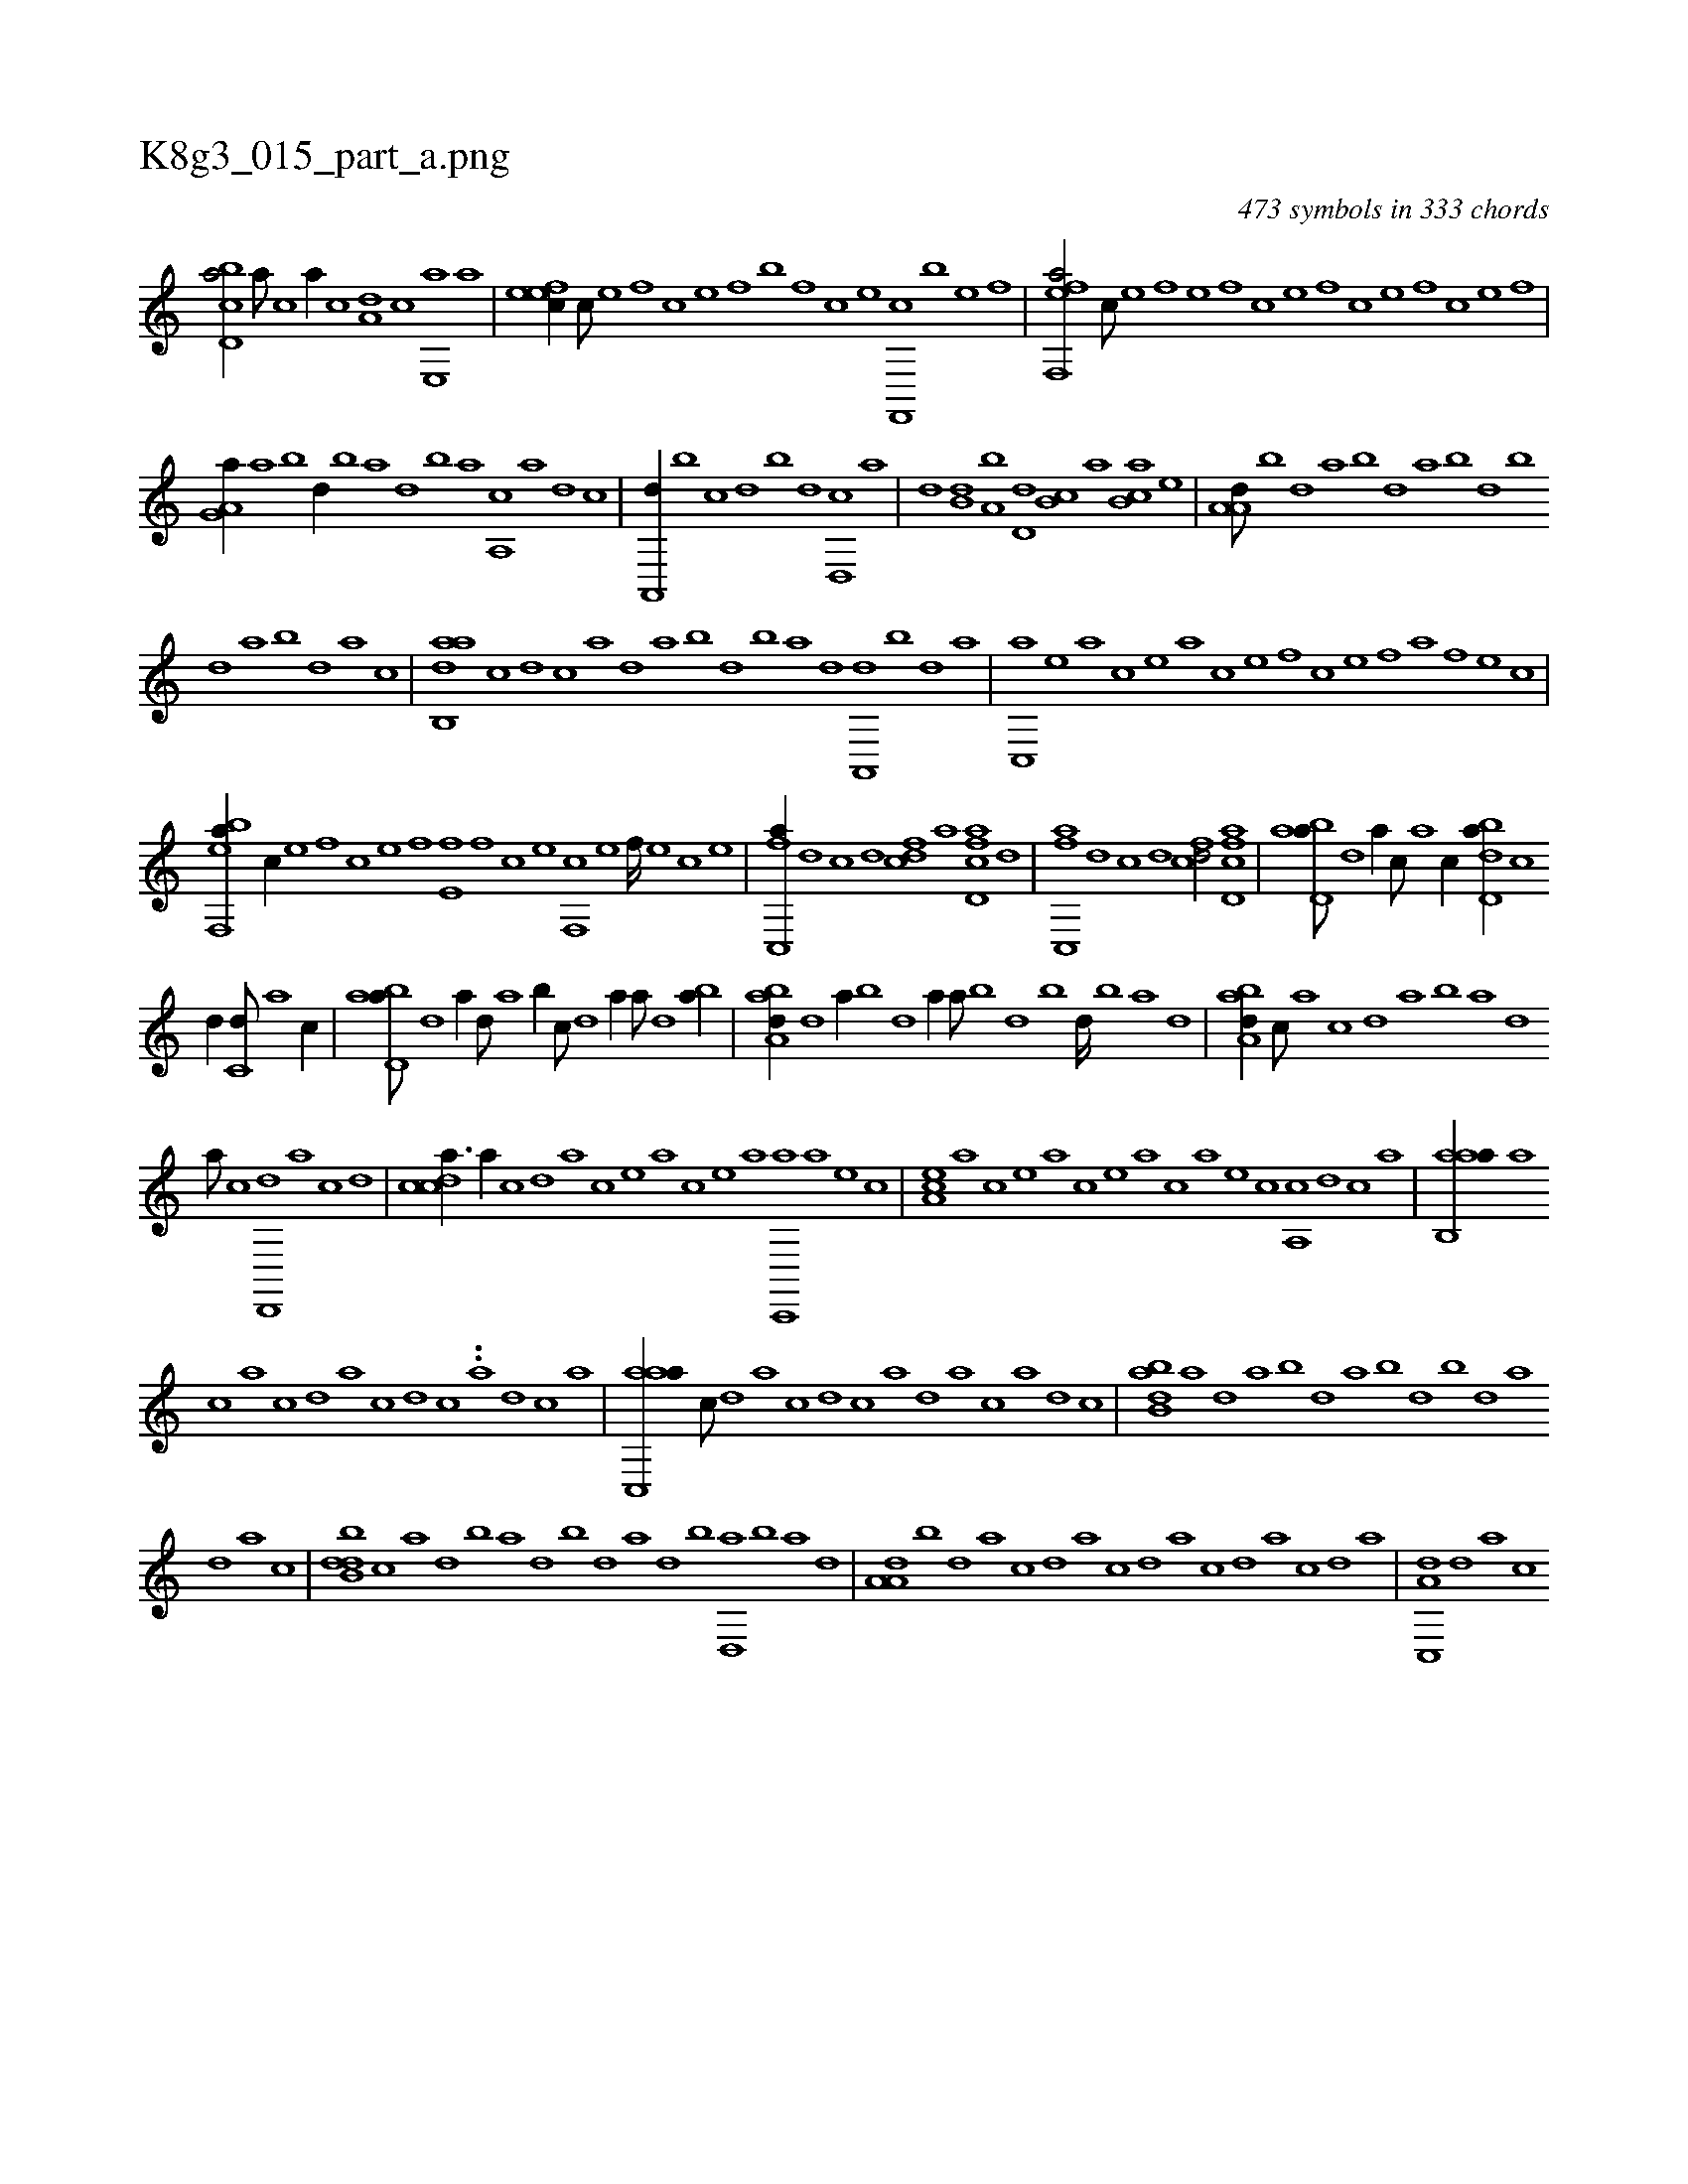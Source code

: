X:1
%
%%titleleft true
%%tabaddflags 0
%%tabrhstyle grid
%
T:K8g3_015_part_a.png
C:473 symbols in 333 chords
L:1/1
K:italiantab
%
[cbd,a/] [a///] [c] [a//] [c] [a,d] [,c] [,e,,a] [a] |\
	[,efec//] [,c///] [,e] [,f] [,c] [,e] [,f] [b] [,f] [c] [e] [f,,,c] [b] [e] [f] |\
	[eff,,a/] [c///] [e] [f] [e] [,f] [c] [e] [,f] [c] [e] [f] [c] [e] [f] |
%
[ha,g,a//] [a] [,,,b] [,d//] [,b] [,a] [,,d] [,,b] [,,a] [a,,c] [,,,a] [,,,,d] [,,,,c] |\
	[a,,,d//] [,,b] [,,,c] [,,d] [,,b] [,,,d] [d,,c] [,,,a] |\
	[,,,,d] [b,d] [a,b] [,d,d] [,b,c] [,,,a] [,b,ca] [,,,e] |\
	[,a,a,d///] [,,b] [,,d] [,a] [,b] [,,d] [,a] [,b] [,d] [,b] 
%
[,,d] [,a] [,b] [,d] [a] [c] |\
	[aab,,d] [c] [d] [c] [a] [,d] [,a] [,b] [,d] [,b] [,a] [,,d] [,a,,,d] [,,b] [,,d] [,a] |\
	[,c,,a] [,e] [a] [,c] [,e] [a] [c] [e] [f] [c] [e] [f] [h,,,a] [f] [e] [c] |
%
[ebf,,a//] [c//] [e] [f] [c] [e] [f] [e,f] [,f] [c] [e] [f,,c] [e] [f////] [e] [c] [e] |\
	[fc,,a//] [,,d] [,,,c] [,d] [fcd] [,a] [fcd,a] [,d] |\
	[fc,,a] [,,d] [,,,c] [,d] [fcd/] [fcd,a] |\
	[abd,a///] [,d] [a//] [c///] [a] [c//] [dbd,a//] [c] 
%
[d//] [c,d///] [a] [c//] |\
	[abd,a///] [,d] [a//] [,,d///] [,a] [,b//] [,,,c///] [,d] [a//] [,,,,a///] [,d] [,ba//] |\
	[,aba,d//] [,,d] [,a//] [,,b] [,d] [,,,a//] [,a///] [,b] [,d] [,b] [,d////] [,b] [,a] [,,d] |\
	[,aba,d//] [,,,c///] [,,a] [,,c] [,,d] [,a] [,b] [,a] [,,d] 
%
[,a///] [,c] [,d,,,d] [,a] [,c] [,d] |\
	[,cdca3/8] [,,a//] [,,c] [,,d] [,a] [,c] [,e] [a] [,c] [,e] [a] [c,,,a] [a] [,e] [,c] |\
	[,ea,c] [,a] [,c] [,e] [a] [,c] [,e] [a] [c] [a] [,e] [,c] [,a,,c] [,,d] [,,c] [,,a] |\
	[aab,,a//] [,,a] 
%
[,,c] [,,a] [,,c] [,,d] [,a] [,c] [,d] [,c] ..[,a] [,,d] [,,c] [,,a] |\
	[aac,,a//] [,,,c///] [,,d] [,a] [,c] [,d] [,c] [,a] [,,d] [,,a] [,,,c] [,,,a] [,,,,d] [,,,,c] |\
	[abb,d] [,a] [,,d] [,a] [,b] [,,d] [,a] [,b] [,d] [,b] [,,d] [,a] 
%
[,d] [a] [c] |\
	[dbb,d] [c] [a] [,d] [,b] [,a] [,,d] [,,b] [,,d] [a] [,d] [,b] [,d,,a] [,b] [,a] [,,d] |\
	[,a,a,d] [,,b] [,,d] [,a] [,c] [,,d] [,a] [,c] [,d] [,a] [,c] [,d] [a] [,c] [,d] [a] |\
	[c,,a,d] [,d] [a] [c] 
% number of items: 473


